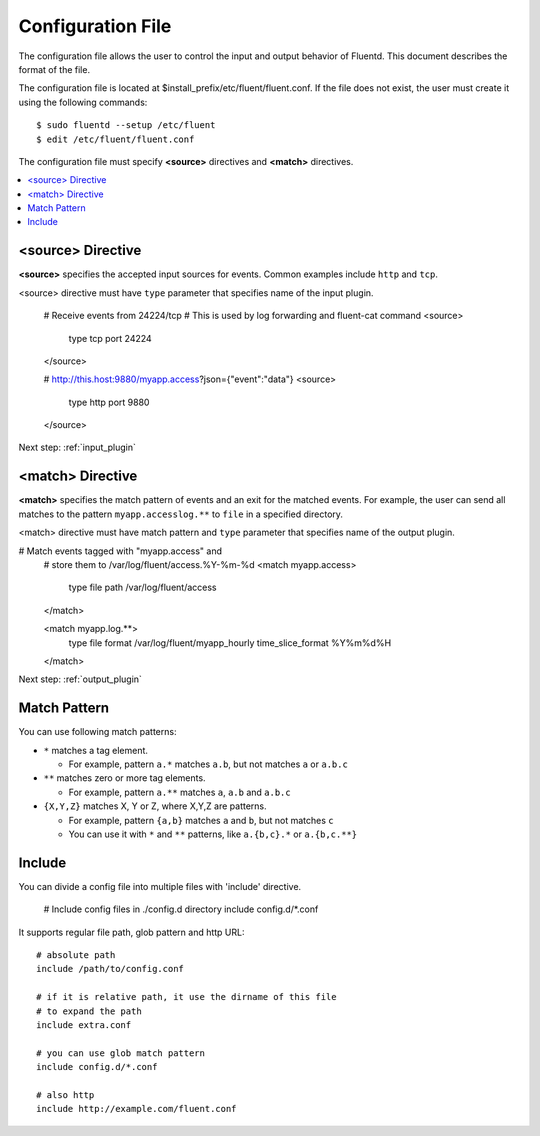 .. _config:

Configuration File
========================

The configuration file allows the user to control the input and output behavior of Fluentd. This document describes the format of the file.

The configuration file is located at $install_prefix/etc/fluent/fluent.conf. If the file does not exist, the user must create it using the following commands::

    $ sudo fluentd --setup /etc/fluent
    $ edit /etc/fluent/fluent.conf

The configuration file must specify **<source>** directives and **<match>** directives.

.. contents::
   :backlinks: none
   :local:

<source> Directive
------------------

**<source>** specifies the accepted input sources for events. Common examples include ``http`` and ``tcp``.

<source> directive must have ``type`` parameter that specifies name of the input plugin.


    # Receive events from 24224/tcp
    # This is used by log forwarding and fluent-cat command
    <source>
      type tcp
      port 24224
    </source>
    
    # http://this.host:9880/myapp.access?json={"event":"data"}
    <source>
      type http
      port 9880
    </source>


Next step: :ref:`input_plugin`


<match> Directive
------------------

**<match>** specifies the match pattern of events and an exit for the matched events. For example, the user can send all matches to the pattern ``myapp.accesslog.**`` to ``file`` in a specified directory.

<match> directive must have match pattern and ``type`` parameter that specifies name of the output plugin.

# Match events tagged with "myapp.access" and
    # store them to /var/log/fluent/access.%Y-%m-%d
    <match myapp.access>
      type file
      path /var/log/fluent/access
    </match>
    
    <match myapp.log.**>
      type file
      format /var/log/fluent/myapp_hourly
      time_slice_format %Y%m%d%H
    </match>

Next step: :ref:`output_plugin`

Match Pattern
------------------

You can use following match patterns:

* ``*`` matches a tag element.

  * For example, pattern ``a.*`` matches ``a.b``, but not matches ``a`` or ``a.b.c``

* ``**`` matches zero or more tag elements.

  * For example, pattern ``a.**`` matches ``a``, ``a.b`` and ``a.b.c``

* ``{X,Y,Z}`` matches X, Y or Z, where X,Y,Z are patterns.

  * For example, pattern ``{a,b}`` matches ``a`` and ``b``, but not matches ``c``

  * You can use it with ``*`` and ``**`` patterns, like ``a.{b,c}.*`` or ``a.{b,c.**}``


Include
------------------

You can divide a config file into multiple files with 'include' directive.


    # Include config files in ./config.d directory
    include config.d/*.conf

It supports regular file path, glob pattern and http URL::

    # absolute path
    include /path/to/config.conf

    # if it is relative path, it use the dirname of this file
    # to expand the path
    include extra.conf

    # you can use glob match pattern
    include config.d/*.conf

    # also http
    include http://example.com/fluent.conf


.. Configuration

.. ========================
.. 
.. Shut down
.. ========================

.. Init scripts
.. ------------------------------------
.. 
.. Ubuntu upstart
.. ^^^^^^^^^^^^^^^^^^^^^^^^^^^^^^^^^^^^
.. 
.. Put the file on ``$install_prefix/etc/init/fluent``::
.. 
..     description "Fluent event collector"
..     author "Sadayuki Furuhashi"
..     
..     start on (net-device-up and local-filesystems and runlevel [2345])
..     stop on runlevel [016]
..     
..     respawn
..     respawn limit 10 5
..     
..     # The default of 5 seconds is too low to flush buffers
..     kill timeout 60
..     
..     exec bash -c "/usr/bin/fluentd -c /usr/local/etc/fluent/fluent.conf 2>&1 \| /usr/bin/cronolog /var/log/fluent.log /var/log/fluent/fluent.%Y_%m_%d.log"
.. 
.. `cronolog <http://cronolog.org/>`_ is used for logging error messages. Install it using ``apt-get install cronolog``.
.. 
.. TODO

